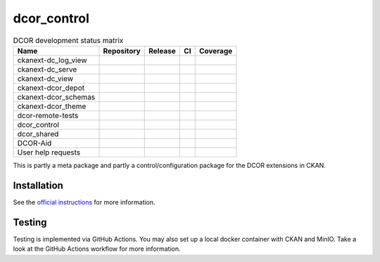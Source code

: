 dcor_control
============


.. list-table:: DCOR development status matrix
   :header-rows: 1

   * - Name
     - Repository
     - Release
     - CI
     - Coverage
   * - ckanext-dc_log_view
     - |ckanext-dc_log_view home|
     - |ckanext-dc_log_view pypi|
     - |ckanext-dc_log_view actn|
     - |ckanext-dc_log_view cvrg|
   * - ckanext-dc_serve
     - |ckanext-dc_serve home|
     - |ckanext-dc_serve pypi|
     - |ckanext-dc_serve actn|
     - |ckanext-dc_serve cvrg|
   * - ckanext-dc_view
     - |ckanext-dc_view home|
     - |ckanext-dc_view pypi|
     - |ckanext-dc_view actn|
     - |ckanext-dc_view cvrg|
   * - ckanext-dcor_depot
     - |ckanext-dcor_depot home|
     - |ckanext-dcor_depot pypi|
     - |ckanext-dcor_depot actn|
     - |ckanext-dcor_depot cvrg|
   * - ckanext-dcor_schemas
     - |ckanext-dcor_schemas home|
     - |ckanext-dcor_schemas pypi|
     - |ckanext-dcor_schemas actn|
     - |ckanext-dcor_schemas cvrg|
   * - ckanext-dcor_theme
     - |ckanext-dcor_theme home|
     - |ckanext-dcor_theme pypi|
     - |ckanext-dcor_theme actn|
     - |ckanext-dcor_theme cvrg|
   * - dcor-remote-tests
     - |dcor-remote-tests home|
     - |not applicable|
     - |dcor-remote-tests actn|
     - |not applicable|
   * - dcor_control
     - |dcor_control home|
     - |dcor_control pypi|
     - |dcor_control actn|
     - |dcor_control cvrg|
   * - dcor_shared
     - |dcor_shared home|
     - |dcor_shared pypi|
     - |dcor_shared actn|
     - |dcor_shared cvrg|
   * - DCOR-Aid
     - |DCOR-Aid home|
     - |DCOR-Aid pypi|
     - |DCOR-Aid actn|
     - |DCOR-Aid cvrg|
   * - User help requests
     - |user help issues|
     - |not applicable|
     - |not applicable|
     - |not applicable|

This is partly a meta package and partly a control/configuration
package for the DCOR extensions in CKAN.


Installation
------------
See the
`official instructions
<https://dc.readthedocs.io/en/latest/sec_self_hosting/installation.html#dcor-extensions>`_
for more information.


Testing
-------
Testing is implemented via GitHub Actions. You may also set up a local
docker container with CKAN and MinIO. Take a look at the GitHub Actions
workflow for more information.

.. |not applicable|
   image:: https://img.shields.io/badge/not%20applicable-888888
.. |ckanext-dc_log_view home|
   image:: https://img.shields.io/github/issues/DCOR-dev/ckanext-dc_log_view.svg
   :target: https://github.com/DCOR-dev/ckanext-dc_log_view/issues
.. |ckanext-dc_log_view pypi|
   image:: https://img.shields.io/pypi/v/ckanext-dc_log_view.svg
   :target: https://pypi.python.org/pypi/ckanext-dc_log_view
.. |ckanext-dc_log_view actn|
   image:: https://img.shields.io/github/actions/workflow/status/DCOR-dev/ckanext-dc_log_view/check.yml
   :target: https://github.com/DCOR-dev/ckanext-dc_log_view/actions/workflows/check.yml
.. |ckanext-dc_log_view cvrg|
   image:: https://img.shields.io/codecov/c/github/DCOR-dev/ckanext-dc_log_view
   :target: https://codecov.io/gh/DCOR-dev/ckanext-dc_log_view

.. |ckanext-dc_serve home|
   image:: https://img.shields.io/github/issues/DCOR-dev/ckanext-dc_serve.svg
   :target: https://github.com/DCOR-dev/ckanext-dc_serve/issues
.. |ckanext-dc_serve pypi|
   image:: https://img.shields.io/pypi/v/ckanext-dc_serve.svg
   :target: https://pypi.python.org/pypi/ckanext-dc_serve
.. |ckanext-dc_serve actn|
   image:: https://img.shields.io/github/actions/workflow/status/DCOR-dev/ckanext-dc_serve/check.yml
   :target: https://github.com/DCOR-dev/ckanext-dc_serve/actions/workflows/check.yml
.. |ckanext-dc_serve cvrg|
   image:: https://img.shields.io/codecov/c/github/DCOR-dev/ckanext-dc_serve
   :target: https://codecov.io/gh/DCOR-dev/ckanext-dc_serve

.. |ckanext-dc_view home|
   image:: https://img.shields.io/github/issues/DCOR-dev/ckanext-dc_view.svg
   :target: https://github.com/DCOR-dev/ckanext-dc_view/issues
.. |ckanext-dc_view pypi|
   image:: https://img.shields.io/pypi/v/ckanext-dc_view.svg
   :target: https://pypi.python.org/pypi/ckanext-dc_view
.. |ckanext-dc_view actn|
   image:: https://img.shields.io/github/actions/workflow/status/DCOR-dev/ckanext-dc_view/check.yml
   :target: https://github.com/DCOR-dev/ckanext-dc_view/actions/workflows/check.yml
.. |ckanext-dc_view cvrg|
   image:: https://img.shields.io/codecov/c/github/DCOR-dev/ckanext-dc_view
   :target: https://codecov.io/gh/DCOR-dev/ckanext-dc_view

.. |ckanext-dcor_depot home|
   image:: https://img.shields.io/github/issues/DCOR-dev/ckanext-dcor_depot.svg
   :target: https://github.com/DCOR-dev/ckanext-dcor_depot/issues
.. |ckanext-dcor_depot pypi|
   image:: https://img.shields.io/pypi/v/ckanext-dcor_depot.svg
   :target: https://pypi.python.org/pypi/ckanext-dcor_depot
.. |ckanext-dcor_depot actn|
   image:: https://img.shields.io/github/actions/workflow/status/DCOR-dev/ckanext-dcor_depot/check.yml
   :target: https://github.com/DCOR-dev/ckanext-dcor_depot/actions/workflows/check.yml
.. |ckanext-dcor_depot cvrg|
   image:: https://img.shields.io/codecov/c/github/DCOR-dev/ckanext-dcor_depot
   :target: https://codecov.io/gh/DCOR-dev/ckanext-dcor_depot

.. |ckanext-dcor_schemas home|
   image:: https://img.shields.io/github/issues/DCOR-dev/ckanext-dcor_schemas.svg
   :target: https://github.com/DCOR-dev/ckanext-dcor_schemas/issues
.. |ckanext-dcor_schemas pypi|
   image:: https://img.shields.io/pypi/v/ckanext-dcor_schemas.svg
   :target: https://pypi.python.org/pypi/ckanext-dcor_schemas
.. |ckanext-dcor_schemas actn|
   image:: https://img.shields.io/github/actions/workflow/status/DCOR-dev/ckanext-dcor_schemas/check.yml
   :target: https://github.com/DCOR-dev/ckanext-dcor_schemas/actions/workflows/check.yml
.. |ckanext-dcor_schemas cvrg|
   image:: https://img.shields.io/codecov/c/github/DCOR-dev/ckanext-dcor_schemas
   :target: https://codecov.io/gh/DCOR-dev/ckanext-dcor_schemas

.. |ckanext-dcor_theme home|
   image:: https://img.shields.io/github/issues/DCOR-dev/ckanext-dcor_theme.svg
   :target: https://github.com/DCOR-dev/ckanext-dcor_theme/issues
.. |ckanext-dcor_theme pypi|
   image:: https://img.shields.io/pypi/v/ckanext-dcor_theme.svg
   :target: https://pypi.python.org/pypi/ckanext-dcor_theme
.. |ckanext-dcor_theme actn|
   image:: https://img.shields.io/github/actions/workflow/status/DCOR-dev/ckanext-dcor_theme/check.yml
   :target: https://github.com/DCOR-dev/ckanext-dcor_theme/actions/workflows/check.yml
.. |ckanext-dcor_theme cvrg|
   image:: https://img.shields.io/codecov/c/github/DCOR-dev/ckanext-dcor_theme
   :target: https://codecov.io/gh/DCOR-dev/ckanext-dcor_theme

.. |dcor-remote-tests home|
   image:: https://img.shields.io/github/issues/DCOR-dev/dcor-remote-tests.svg
   :target: https://github.com/DCOR-dev/dcor-remote-tests/issues
.. |dcor-remote-tests actn|
   image:: https://img.shields.io/github/actions/workflow/status/DCOR-dev/dcor-remote-tests/check.yml
   :target: https://github.com/DCOR-dev/dcor-remote-tests/actions/workflows/check.yml
.. |dcor-remote-tests cvrg|
   image:: https://img.shields.io/codecov/c/github/DCOR-dev/dcor-remote-tests
   :target: https://codecov.io/gh/DCOR-dev/dcor-remote-tests

.. |dcor_control home|
   image:: https://img.shields.io/github/issues/DCOR-dev/dcor_control.svg
   :target: https://github.com/DCOR-dev/dcor_control/issues
.. |dcor_control pypi|
   image:: https://img.shields.io/pypi/v/dcor_control.svg
   :target: https://pypi.python.org/pypi/dcor_control
.. |dcor_control actn|
   image:: https://img.shields.io/github/actions/workflow/status/DCOR-dev/dcor_control/check.yml
   :target: https://github.com/DCOR-dev/dcor_control/actions/workflows/check.yml
.. |dcor_control cvrg|
   image:: https://img.shields.io/codecov/c/github/DCOR-dev/dcor_control
   :target: https://codecov.io/gh/DCOR-dev/dcor_control

.. |dcor_shared home|
   image:: https://img.shields.io/github/issues/DCOR-dev/dcor_shared.svg
   :target: https://github.com/DCOR-dev/dcor_shared/issues
.. |dcor_shared pypi|
   image:: https://img.shields.io/pypi/v/dcor_shared.svg
   :target: https://pypi.python.org/pypi/dcor_shared
.. |dcor_shared actn|
   image:: https://img.shields.io/github/actions/workflow/status/DCOR-dev/dcor_shared/check.yml
   :target: https://github.com/DCOR-dev/dcor_shared/actions/workflows/check.yml
.. |dcor_shared cvrg|
   image:: https://img.shields.io/codecov/c/github/DCOR-dev/dcor_shared
   :target: https://codecov.io/gh/DCOR-dev/dcor_shared

.. |DCOR-Aid home|
   image:: https://img.shields.io/github/issues/DCOR-dev/DCOR-Aid.svg
   :target: https://github.com/DCOR-dev/DCOR-Aid/issues
.. |DCOR-Aid pypi|
   image:: https://img.shields.io/pypi/v/dcoraid.svg
   :target: https://pypi.python.org/pypi/DCOR-Aid
.. |DCOR-Aid actn|
   image:: https://img.shields.io/github/actions/workflow/status/DCOR-dev/DCOR-Aid/check.yml
   :target: https://github.com/DCOR-dev/DCOR-Aid/actions/workflows/check.yml
.. |DCOR-Aid cvrg|
   image:: https://img.shields.io/codecov/c/github/DCOR-dev/DCOR-Aid
   :target: https://codecov.io/gh/DCOR-dev/DCOR-Aid

.. |user help issues|
   image:: https://img.shields.io/github/issues/DCOR-dev/DCOR-help.svg
   :target: https://github.com/DCOR-dev/DCOR-help/issues
